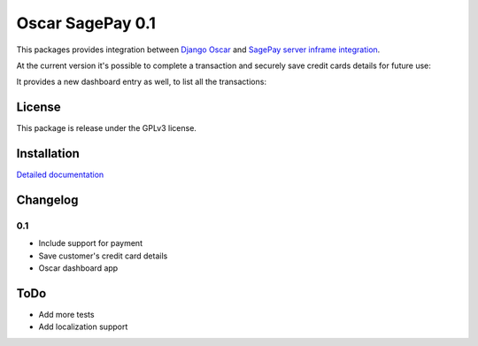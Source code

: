 ========================
Oscar SagePay 0.1
========================

This packages provides integration between `Django Oscar`_ and `SagePay server inframe integration`_.

At the current version it's possible to complete a transaction and securely save credit cards details for future use:

.. image:: http://i.imgur.com/GANFvgY.png
    :alt: Inframe credit card form
    :align: center

.. image:: http://i.imgur.com/w9jOLr3.png
    :alt: Saved cards in the customer account page
    :align: center

It provides a new dashboard entry as well, to list all the transactions:

.. image:: http://i.imgur.com/Da32fPA.png
    :alt: Transactions admin dashboard
    :align: center

License
-------

This package is release under the GPLv3 license.


Installation
------------

`Detailed documentation`_


Changelog
---------

0.1
~~~
* Include support for payment
* Save customer's credit card details
* Oscar dashboard app


ToDo
----

- Add more tests
- Add localization support



.. _Django Oscar: http://oscarcommerce.com/
.. _SagePay server inframe integration: http://www.sagepay.co.uk/support/find-an-integration-document/server-inframe-integration-documents
.. _Detailed documentation: http://oscar-sagepay.readthedocs.org/en/latest/